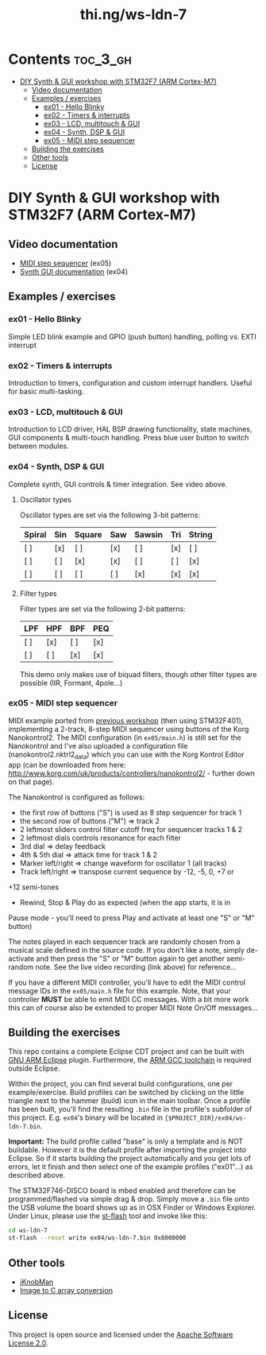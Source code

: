 #+TITLE: thi.ng/ws-ldn-7

[[./assets/ws-ldn-4-synth.jpg]]

* Contents                                                         :toc_3_gh:
 - [[#diy-synth--gui-workshop-with-stm32f7-arm-cortex-m7][DIY Synth & GUI workshop with STM32F7 (ARM Cortex-M7)]]
     - [[#video-documentation][Video documentation]]
     - [[#examples--exercises][Examples / exercises]]
         - [[#ex01---hello-blinky][ex01 - Hello Blinky]]
         - [[#ex02---timers--interrupts][ex02 - Timers & interrupts]]
         - [[#ex03---lcd-multitouch--gui][ex03 - LCD, multitouch & GUI]]
         - [[#ex04---synth-dsp--gui][ex04 - Synth, DSP & GUI]]
         - [[#ex05---midi-step-sequencer][ex05 - MIDI step sequencer]]
     - [[#building-the-exercises][Building the exercises]]
     - [[#other-tools][Other tools]]
     - [[#license][License]]

* DIY Synth & GUI workshop with STM32F7 (ARM Cortex-M7)

** Video documentation

- [[https://www.youtube.com/watch?v=41FKE3PYjnE][MIDI step sequencer]] (ex05)
- [[https://www.youtube.com/watch?v=3lL-ZxyrHiE][Synth GUI documentation]] (ex04)

** Examples / exercises
*** ex01 - Hello Blinky

Simple LED blink example and GPIO (push button) handling, polling vs.
EXTI interrupt

*** ex02 - Timers & interrupts

Introduction to timers, configuration and custom interrupt handlers.
Useful for basic multi-tasking.

*** ex03 - LCD, multitouch & GUI

Introduction to LCD driver, HAL BSP drawing functionality, state
machines, GUI components & multi-touch handling. Press blue user
button to switch between modules.

*** ex04 - Synth, DSP & GUI

Complete synth, GUI controls & timer integration. See video above.

**** Oscillator types

Oscillator types are set via the following 3-bit patterns:

| *Spiral* | *Sin* | *Square* | *Saw* | *Sawsin* | *Tri* | *String* |
|----------+-------+----------+-------+----------+-------+----------|
| [ ]      | [x]   | [ ]      | [x]   | [ ]      | [x]   | [ ]      |
| [ ]      | [ ]   | [x]      | [x]   | [ ]      | [ ]   | [x]      |
| [ ]      | [ ]   | [ ]      | [ ]   | [x]      | [x]   | [x]      |

**** Filter types

Filter types are set via the following 2-bit patterns:

| *LPF* | *HPF* | *BPF* | *PEQ* |
|-------+-------+-------+-------|
| [ ]   | [x]   | [ ]   | [x]   |
| [ ]   | [ ]   | [x]   | [x]   |

This demo only makes use of biquad filters, though other filter types
are possible (IIR, Formant, 4pole...)

*** ex05 - MIDI step sequencer

MIDI example ported from [[http://thi.ng/ws-ldn-3][previous workshop]] (then using STM32F401),
implementing a 2-track, 8-step MIDI sequencer using buttons of the
Korg Nanokontrol2. The MIDI configuration (in =ex05/main.h=) is still
set for the Nanokontrol and I've also uploaded a configuration file
(nanokontrol2.nktrl2_data) which you can use with the Korg Kontrol
Editor app (can be downloaded from here:
http://www.korg.com/uk/products/controllers/nanokontrol2/ - further
down on that page).

The Nanokontrol is configured as follows:

- the first row of buttons ("S") is used as 8 step sequencer for track 1
- the second row of buttons ("M") => track 2
- 2 leftmost sliders control filter cutoff freq for sequencer tracks 1 & 2
- 2 leftmost dials controls resonance for each filter
- 3rd dial => delay feedback
- 4th & 5th dial => attack time for track 1 & 2
- Marker left/right => change waveform for oscillator 1 (all tracks)
- Track left/right => transpose current sequence by -12, -5, 0, +7 or
+12 semi-tones
- Rewind, Stop & Play do as expected (when the app starts, it is in
Pause mode - you'll need to press Play and activate at least one "S"
or "M" button)

The notes played in each sequencer track are randomly chosen from a
musical scale defined in the source code. If you don't like a note,
simply de-activate and then press the "S" or "M" button again to get
another semi-random note. See the live video recording (link above)
for reference...

If you have a different MIDI controller, you'll have to edit the MIDI
control message IDs in the =ex05/main.h= file for this example. Note,
that your controller *MUST* be able to emit MIDI CC messages. With a
bit more work this can of course also be extended to proper MIDI Note
On/Off messages...

** Building the exercises

This repo contains a complete Eclipse CDT project and can be built
with [[http://gnuarmeclipse.github.io][GNU ARM Eclipse]] plugin. Furthermore, the [[https://launchpad.net/gcc-arm-embedded][ARM GCC toolchain]] is
required outside Eclipse.

Within the project, you can find several build configurations, one per
example/exercise. Build profiles can be switched by clicking on the
little triangle next to the hammer (build) icon in the main toolbar.
Once a profile has been built, you'll find the resulting =.bin= file
in the profile's subfolder of this project. E.g. =ex04='s binary will
be located in ={$PROJECT_DIR}/ex04/ws-ldn-7.bin=.

*Important:* The build profile called "base" is only a template and is
NOT buildable. However it is the default profile after importing the
project into Eclipse. So if it starts building the project
automatically and you get lots of errors, let it finish and then
select one of the example profiles ("ex01"...) as described above.

The STM32F746-DISCO board is mbed enabled and
therefore can be programmed/flashed via simple drag & drop. Simply
move a =.bin= file onto the USB volume the board shows up as in OSX
Finder or Windows Explorer. Under Linux, please use the [[https://github.com/texane/stlink][st-flash]] tool
and invoke like this:

#+BEGIN_SRC bash
cd ws-ldn-7
st-flash --reset write ex04/ws-ldn-7.bin 0x8000000
#+END_SRC

** Other tools

- [[http://www.g200kg.com/en/software/knobman.html][jKnobMan]]
- [[https://github.com/thi-ng/img2array][Image to C array conversion]]

** License

This project is open source and licensed under the [[http://www.apache.org/licenses/LICENSE-2.0][Apache Software License 2.0]].
